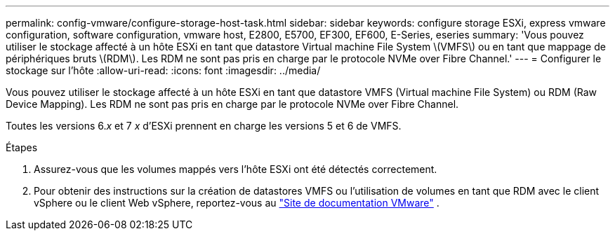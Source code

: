 ---
permalink: config-vmware/configure-storage-host-task.html 
sidebar: sidebar 
keywords: configure storage ESXi, express vmware configuration, software configuration, vmware host, E2800, E5700, EF300, EF600, E-Series, eseries 
summary: 'Vous pouvez utiliser le stockage affecté à un hôte ESXi en tant que datastore Virtual machine File System \(VMFS\) ou en tant que mappage de périphériques bruts \(RDM\). Les RDM ne sont pas pris en charge par le protocole NVMe over Fibre Channel.' 
---
= Configurer le stockage sur l'hôte
:allow-uri-read: 
:icons: font
:imagesdir: ../media/


[role="lead"]
Vous pouvez utiliser le stockage affecté à un hôte ESXi en tant que datastore VMFS (Virtual machine File System) ou RDM (Raw Device Mapping). Les RDM ne sont pas pris en charge par le protocole NVMe over Fibre Channel.

Toutes les versions 6._x_ et 7 _x_ d'ESXi prennent en charge les versions 5 et 6 de VMFS.

.Étapes
. Assurez-vous que les volumes mappés vers l'hôte ESXi ont été détectés correctement.
. Pour obtenir des instructions sur la création de datastores VMFS ou l'utilisation de volumes en tant que RDM avec le client vSphere ou le client Web vSphere, reportez-vous au https://docs.vmware.com/index.html["Site de documentation VMware"^] .

